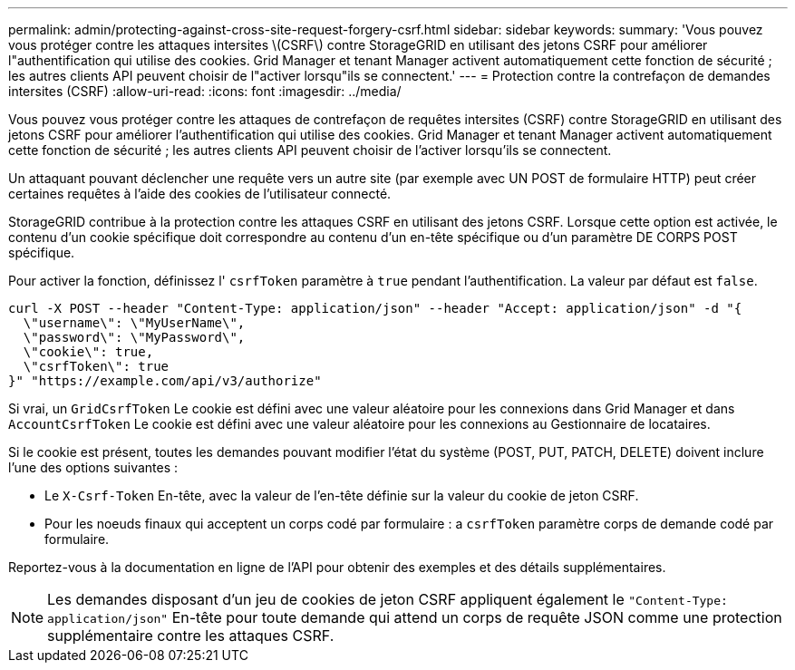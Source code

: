 ---
permalink: admin/protecting-against-cross-site-request-forgery-csrf.html 
sidebar: sidebar 
keywords:  
summary: 'Vous pouvez vous protéger contre les attaques intersites \(CSRF\) contre StorageGRID en utilisant des jetons CSRF pour améliorer l"authentification qui utilise des cookies. Grid Manager et tenant Manager activent automatiquement cette fonction de sécurité ; les autres clients API peuvent choisir de l"activer lorsqu"ils se connectent.' 
---
= Protection contre la contrefaçon de demandes intersites (CSRF)
:allow-uri-read: 
:icons: font
:imagesdir: ../media/


[role="lead"]
Vous pouvez vous protéger contre les attaques de contrefaçon de requêtes intersites (CSRF) contre StorageGRID en utilisant des jetons CSRF pour améliorer l'authentification qui utilise des cookies. Grid Manager et tenant Manager activent automatiquement cette fonction de sécurité ; les autres clients API peuvent choisir de l'activer lorsqu'ils se connectent.

Un attaquant pouvant déclencher une requête vers un autre site (par exemple avec UN POST de formulaire HTTP) peut créer certaines requêtes à l'aide des cookies de l'utilisateur connecté.

StorageGRID contribue à la protection contre les attaques CSRF en utilisant des jetons CSRF. Lorsque cette option est activée, le contenu d'un cookie spécifique doit correspondre au contenu d'un en-tête spécifique ou d'un paramètre DE CORPS POST spécifique.

Pour activer la fonction, définissez l' `csrfToken` paramètre à `true` pendant l'authentification. La valeur par défaut est `false`.

[listing]
----
curl -X POST --header "Content-Type: application/json" --header "Accept: application/json" -d "{
  \"username\": \"MyUserName\",
  \"password\": \"MyPassword\",
  \"cookie\": true,
  \"csrfToken\": true
}" "https://example.com/api/v3/authorize"
----
Si vrai, un `GridCsrfToken` Le cookie est défini avec une valeur aléatoire pour les connexions dans Grid Manager et dans `AccountCsrfToken` Le cookie est défini avec une valeur aléatoire pour les connexions au Gestionnaire de locataires.

Si le cookie est présent, toutes les demandes pouvant modifier l'état du système (POST, PUT, PATCH, DELETE) doivent inclure l'une des options suivantes :

* Le `X-Csrf-Token` En-tête, avec la valeur de l'en-tête définie sur la valeur du cookie de jeton CSRF.
* Pour les noeuds finaux qui acceptent un corps codé par formulaire : a `csrfToken` paramètre corps de demande codé par formulaire.


Reportez-vous à la documentation en ligne de l'API pour obtenir des exemples et des détails supplémentaires.


NOTE: Les demandes disposant d'un jeu de cookies de jeton CSRF appliquent également le `"Content-Type: application/json"` En-tête pour toute demande qui attend un corps de requête JSON comme une protection supplémentaire contre les attaques CSRF.
